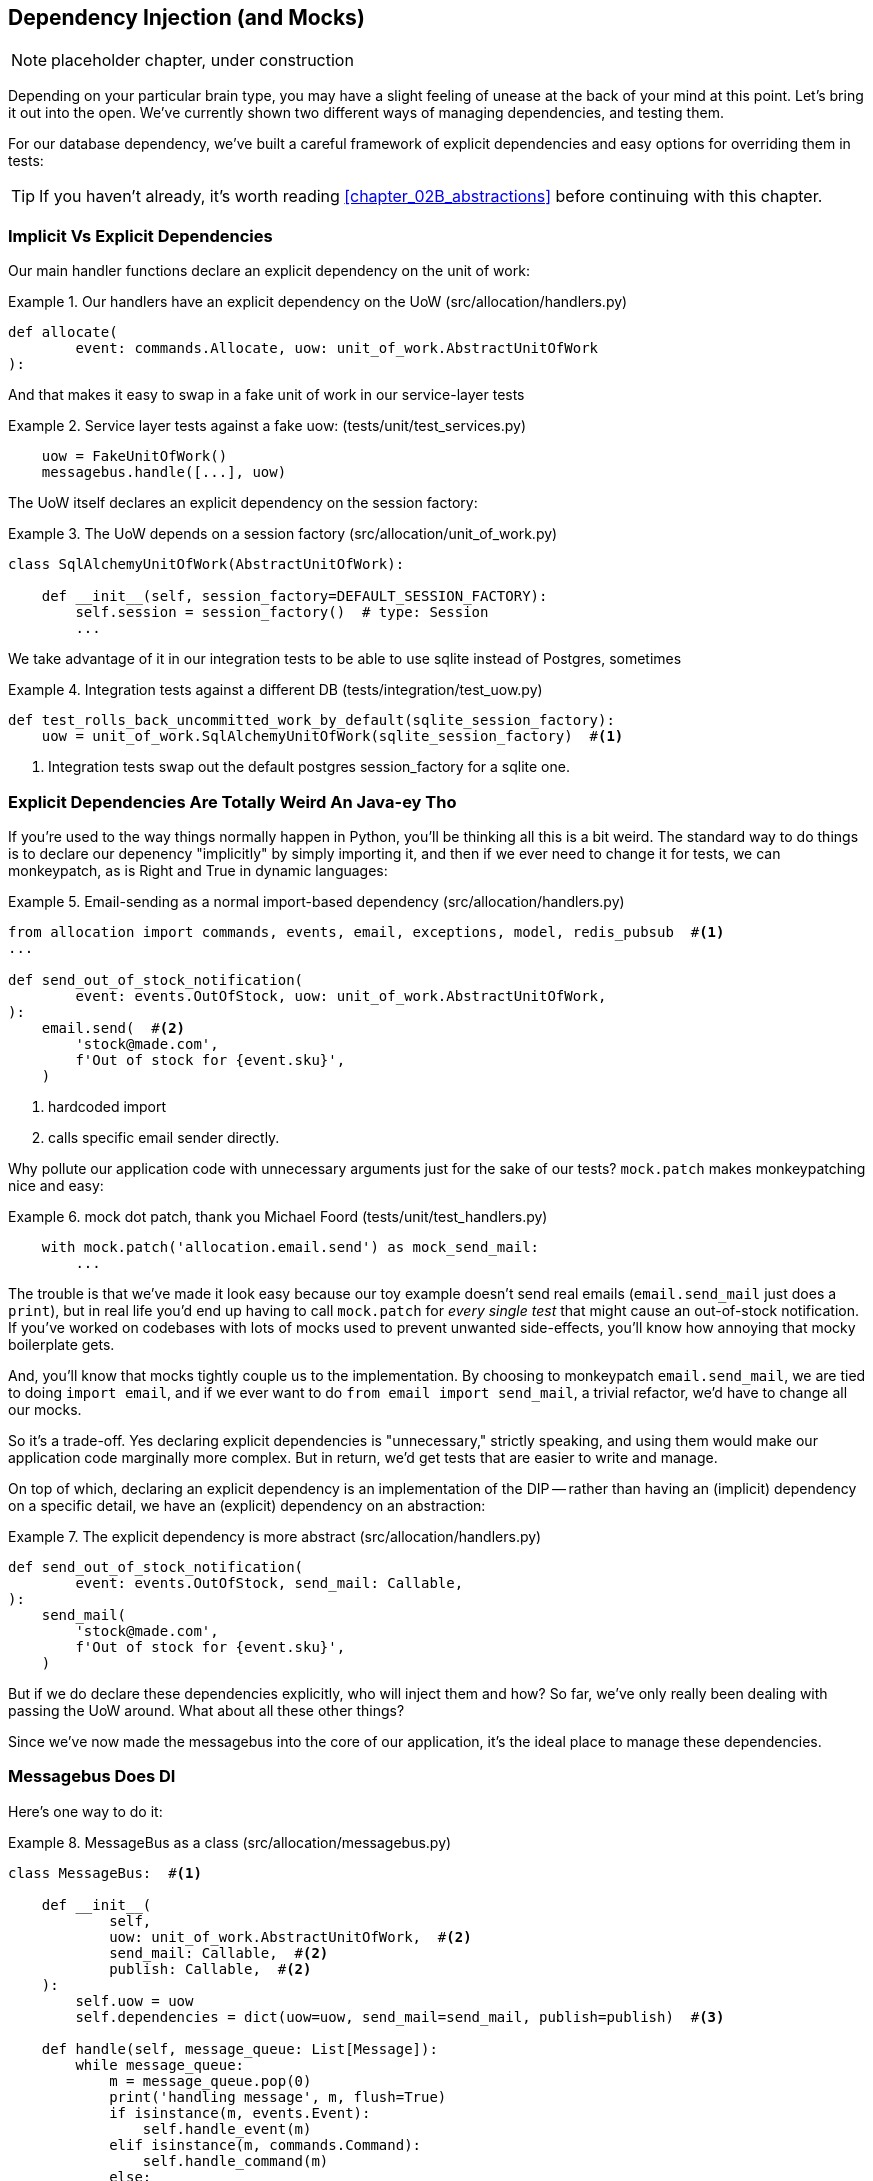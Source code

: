 [[chapter_10_dependency_injection]]
== Dependency Injection (and Mocks)

NOTE: placeholder chapter, under construction

Depending on your particular brain type, you may have a slight feeling of
unease at the back of your mind at this point.  Let's bring it out into the
open. We've currently shown two different ways of managing dependencies, and
testing them.

For our database dependency, we've built a careful framework of explicit
dependencies and easy options for overriding them in tests:

TIP: If you haven't already, it's worth reading <<chapter_02B_abstractions>>
    before continuing with this chapter.


=== Implicit Vs Explicit Dependencies

Our main handler functions declare an explicit dependency on the unit
of work:

[[existing_handler]]
.Our handlers have an explicit dependency on the UoW (src/allocation/handlers.py)
====
[source,python]
[role="existing"]
----
def allocate(
        event: commands.Allocate, uow: unit_of_work.AbstractUnitOfWork
):
----
====

And that makes it easy to swap in a fake unit of work in our
service-layer tests

[[existing_services_test]]
.Service layer tests against a fake uow: (tests/unit/test_services.py)
====
[source,python]
[role="skip"]
----
    uow = FakeUnitOfWork()
    messagebus.handle([...], uow)
----
====


The UoW itself declares an explicit dependency on the session factory:


[[existing_uow]]
.The UoW depends on a session factory (src/allocation/unit_of_work.py)
====
[source,python]
[role="existing"]
----
class SqlAlchemyUnitOfWork(AbstractUnitOfWork):

    def __init__(self, session_factory=DEFAULT_SESSION_FACTORY):
        self.session = session_factory()  # type: Session
        ...
----
====

We take advantage of it in our integration tests to be able to use sqlite
instead of Postgres, sometimes

[[existing_integration_test]]
.Integration tests against a different DB (tests/integration/test_uow.py)
====
[source,python]
[role="existing"]
----
def test_rolls_back_uncommitted_work_by_default(sqlite_session_factory):
    uow = unit_of_work.SqlAlchemyUnitOfWork(sqlite_session_factory)  #<1>
----
====

<1> Integration tests swap out the default postgres session_factory for a sqlite one.




=== Explicit Dependencies Are Totally Weird An Java-ey Tho

If you're used to the way things normally happen in Python, you'll be thinking
all this is a bit weird.  The standard way to do things is to declare our
depenency "implicitly" by simply importing it, and then if we ever need to
change it for tests, we can monkeypatch, as is Right and True in dynamic
languages:


[[normal_implicit_dependency]]
.Email-sending as a normal import-based dependency (src/allocation/handlers.py)
====
[source,python]
[role="existing"]
----
from allocation import commands, events, email, exceptions, model, redis_pubsub  #<1>
...

def send_out_of_stock_notification(
        event: events.OutOfStock, uow: unit_of_work.AbstractUnitOfWork,
):
    email.send(  #<2>
        'stock@made.com',
        f'Out of stock for {event.sku}',
    )
----
====

<1> hardcoded import
<2> calls specific email sender directly.


Why pollute our application code with unnecessary arguments just for the
sake of our tests? `mock.patch` makes monkeypatching nice and easy:


[[mocking_is_easy]]
.mock dot patch, thank you Michael Foord (tests/unit/test_handlers.py)
====
[source,python]
[role="existing"]
----
    with mock.patch('allocation.email.send') as mock_send_mail:
        ...
----
====

The trouble is that we've made it look easy because our toy example doesn't
send real emails (`email.send_mail` just does a `print`), but in real life
you'd end up having to call `mock.patch` for _every single test_ that might
cause an out-of-stock notification. If you've worked on codebases with lots of
mocks used to prevent unwanted side-effects, you'll know how annoying that
mocky boilerplate gets.

And, you'll know that mocks tightly couple us to the implementation.  By
choosing to monkeypatch `email.send_mail`, we are tied to doing `import email`,
and if we ever want to do `from email import send_mail`, a trivial refactor,
we'd have to change all our mocks.

So it's a trade-off.  Yes declaring explicit dependencies is "unnecessary,"
strictly speaking, and using them would make our application code marginally
more complex.  But in return, we'd get tests that are easier to write and
manage.

On top of which, declaring an explicit dependency is an implementation of
the DIP -- rather than having an (implicit) dependency on a specific detail,
we have an (explicit) dependency on an abstraction:


[[handler_with_explicit_depenency]]
.The explicit dependency is more abstract (src/allocation/handlers.py)
====
[source,python]
----
def send_out_of_stock_notification(
        event: events.OutOfStock, send_mail: Callable,
):
    send_mail(
        'stock@made.com',
        f'Out of stock for {event.sku}',
    )
----
====


But if we do declare these dependencies explicitly, who will inject them and how?
So far, we've only really been dealing with passing the UoW around.  What about
all these other things?

Since we've now made the messagebus into the core of our application, it's the
ideal place to manage these dependencies.


=== Messagebus Does DI

Here's one way to do it:


[[messagebus_as_class]]
.MessageBus as a class (src/allocation/messagebus.py)
====
[source,python]
----
class MessageBus:  #<1>

    def __init__(
            self,
            uow: unit_of_work.AbstractUnitOfWork,  #<2>
            send_mail: Callable,  #<2>
            publish: Callable,  #<2>
    ):
        self.uow = uow
        self.dependencies = dict(uow=uow, send_mail=send_mail, publish=publish)  #<3>

    def handle(self, message_queue: List[Message]):
        while message_queue:
            m = message_queue.pop(0)
            print('handling message', m, flush=True)
            if isinstance(m, events.Event):
                self.handle_event(m)
            elif isinstance(m, commands.Command):
                self.handle_command(m)
            else:
                raise Exception(f'{m} was not an Event or Command')
            message_queue.extend(self.uow.collect_events())  #<4>
----
====

<1> The messagebus becomes a class...
<2> ...which asks for all our dependencies in one place
<3> and stores them into a dict
<4> We also make a small change to the relationship between bus and UoW -- the bus
    asks the UoW for new events after it's finished running each handler,
    and adds them to its own queue (details to follow)

What else changes in the bus? 


[[messagebus_handlers_change]]
.Event and Command handler logic stays the same (src/allocation/messagebus.py)
====
[source,python]
----
    def handle_event(self, event: events.Event):  #<1>
        for handler in EVENT_HANDLERS[type(event)]:
            try:
                print('handling event', event, 'with handler', handler, flush=True)
                self.call_handler_with_dependencies(handler, event)  #<2>
            except:
                print(f'Exception handling event {event}\n:{traceback.format_exc()}')
                continue

    def handle_command(self, command: commands.Command):  #<1>
        print('handling command', command, flush=True)
        try:
            handler = COMMAND_HANDLERS[type(command)]
            return self.call_handler_with_dependencies(handler, command)  #<2>
        except Exception as e:
            print(f'Exception handling command {command}: {e}')
            raise e
----
====

<1> `handle_event` and `handle_command` are substantially the same, but instead
    of calling handlers directly and only passing in the UoW, they call a new method:

<2> `self.call_handler_with_dependencies()`, which takes the handler function and
    the event we want to call:


==== Depenency Injection With Minimal Magic

Here's the core of our dependency injection approach then.  As you'll see
there's not much to it:

[[messagebus_does_DI]]
.Dependency injection in 3 lines of code (src/allocation/messagebus.py)
====
[source,python]
----
    def call_handler_with_dependencies(self, handler: Callable, message: Message):
        params = inspect.signature(handler).parameters  #<1>
        deps = {
            name: dependency for name, dependency in self.dependencies.items()  #<2>
            if name in params
        }
        return handler(message, **deps)  #<3>
----
====

<1> We inspect our command/event handler's arguments
<2> We match them by name to our dependencies
<3> And we inject them in as kwargs when we actually call the handler

//TODO: rename deps to kwargs?

Note this is simple approach is only really possible because we've made the
messagebus into the core of our app -- if we still had a mixture of service
functions and event handlers and other entrypoints, our dependencies would be
all over the place.


==== The Messagebus Takes Ownership Of Adding New Events To Its Queue

We've seen that the messagebus now has responsibility for collecting
any new events raised by a handler, and adding them to the end of the queue.
Consequently, in the Uow, we no longer raise events on commit, instead we offer
a way of retrieving them:

[[uow_collects_events]]
.UoW just collects events rather than putting them on the bus (src/allocation/unit_of_work.py)
====
[source,python]
----
class AbstractUnitOfWork(abc.ABC):
    ...

    def commit(self):
        self._commit()


    @abc.abstractmethod
    def _commit(self):
        ...

    def collect_events(self):
        for product in self.products.seen:
            while product.events:
                yield product.events.pop(0)
----
====


=== Initialising DI In Our App Entrypoints

In our flask app, we can just initialise the messagebus inline with
the rest of our app config and setup, passing it in the actual
dependencies we want to use:

[[flask_initialises_bus]]
.Flask initialises a bus with the production dependencies (src/allocation/flask_app.py)
====
[source,python]
----
from allocation import (
    commands, email, exceptions, messagebus, orm, redis_pubsub, unit_of_work,
    views,
)

app = Flask(__name__)
orm.start_mappers()
bus = messagebus.MessageBus(
    uow=unit_of_work.SqlAlchemyUnitOfWork(),
    send_mail=email.send,
    publish=redis_pubsub.publish
)
----
====



[[redis_initialises_bus]]
.So does redis (src/allocation/redis_pubsub.py)
====
[source,python]
----
def get_bus():  #<1>
    return messagebus.MessageBus(
        uow=unit_of_work.SqlAlchemyUnitOfWork(),
        send_mail=email.send,
        publish=publish
    )


def main():
    pubsub = r.pubsub(ignore_subscribe_messages=True)
    pubsub.subscribe('change_batch_quantity')
    bus = get_bus()  #<1>

    for m in pubsub.listen():
        handle_change_batch_quantity(m, bus)


def handle_change_batch_quantity(m, bus: messagebus.MessageBus):
----
====

<1> In the redis case we can't do the initialisation at import-time,
    because we have a circular dependency between flask and redis
    (we'll look at fixing that in <<appendix_bootstrap>>.


=== Initialising DI In Our Tests


[[totally_reimplement_bootstrap]]
.Handler tests just do their own bootstrap (tests/unit/test_handlers.py)
====
[source,python]
----
class FakeBus(messagebus.MessageBus):
    def __init__(self):
        super().__init__(
            uow=FakeUnitOfWork(),
            send_mail=mock.Mock(),
            publish=mock.Mock(),
        )

...

class TestAddBatch:

    @staticmethod
    def test_for_new_product():
        bus = FakeBus()
        bus.handle([commands.CreateBatch('b1', 'sku1', 100, None)])
        assert bus.uow.products.get('sku1') is not None
        assert bus.uow.committed
----
====


=== Building an adapter "properly": a worked example

We've got two types of dependency:

[[two_types_of_dependency]]
.Two types of dependency
====
[source,python]
----
        uow: unit_of_work.AbstractUnitOfWork,  #<1>
        send_mail: Callable,  #<2>
        publish: Callable,  #<2>
----
====

<1> the UoW has an abstract base class.  This is the heavyweight
    option for declaring and managing your external dependency.
    We'd use this for case when the dependency is relatively complex

<2> our email sender and pubsub publisher are just defined
    as functions.  This works just fine for simple things.

Here are some of the things we find ourselves injecting at work:

* an S3 filesystem client
* a key/value store client
* a `requests` session object.

Most of these will have more complex APIs that you can't capture
as a single function.  Read and write, GET and POST, and so on.

Even though it's simple, let's use `send_mail` as an example to talk
through how you might define a more complex dependency.


==== Define the Abstract and Concrete implementations

We'll imagine a more generic "notifications" API.  Could be
email, could be SMS, could be slack posts one day.


[[notifications_dot_py]]
.An ABC and a concrete implementation (src/allocation/notifications.py)
====
[source,python]
----
class Notifications(abc.ABC):

    @abc.abstractmethod
    def send(self, destination, message):
        raise NotImplementedError


class EmailNotifications(Notifications):

    def __init__(self, smtp_host=DEFAULT_HOST, port=DEFAULT_PORT):
        self.server = smtplib.SMTP(smtp_host, port=port)
        self.server.noop()

    def send(self, destination, message):
        msg = f'Subject: allocation service notification\n{message}'
        self.server.sendmail(
            from_addr='allocations@example.com',
            to_addrs=[destination],
            msg=msg
        )
----
====


we change the dependency in the messagebus:

[[id_here]]
.Listing title
====
[source,python]
----
class MessageBus:

    def __init__(
            self,
            uow: unit_of_work.AbstractUnitOfWork,
            notifications: notifications.AbstractNotifications,
            publish: Callable,
    ):
----
====



We work through and define a fake version for unit testing:


[[id_here]]
.fake notifications (tests/unit/fakes.py)
====
[source,python]
----
class FakeNotifications(notifications.Notifications):

    def __init__(self):
        self.sent = defaultdict(list)  # type: Dict[str, str]

    def send(self, destination, message):
        self.sent[destination].append(message)

...

class FakeBus(messagebus.MessageBus):
    def __init__(self):
        super().__init__(
            uow=FakeUnitOfWork(),
            notifications=FakeNotifications(),
            publish=mock.Mock(),
        )
----
====

we can use it in our tests:

[[id_here]]
.Listing title
====
[source,python]
----
    @staticmethod
    def test_sends_email_on_out_of_stock_error():
        bus = FakeBus()
        bus.handle([
            commands.CreateBatch('b1', 'sku1', 9, None),
            commands.Allocate('o1', 'sku1', 10),
        ])
        assert bus.dependencies['notifications'].sent['stock@made.com'] == [
            f'Out of stock for sku1',
        ]

----
====


Now we test the real thing, usally with an end-to-end or integration
test.  We've used https://github.com/mailhog/MailHog[MailHog] as a
real-ish email server for our docker dev environment.



[[id_here]]
.Listing title
====
[source,python]
----
cfg = config.get_email_host_and_port()

@pytest.fixture
def bus(sqlite_session_factory):
    return messagebus.MessageBus(
        uow=unit_of_work.SqlAlchemyUnitOfWork(sqlite_session_factory),
        notifications=notifications.EmailNotifications(
            smtp_host=cfg['host'],
            port=cfg['port'],
        ),
        publish=lambda *_, **__: None
    )


def random_sku():
    return uuid.uuid4().hex[:6]


def test_out_of_stock_email(bus):
    sku = random_sku()
    bus.handle([
        commands.CreateBatch('batch1', sku, 9, None),
        commands.Allocate('order1', sku, 10),
    ])
    messages = requests.get(
        f'http://{cfg["host"]}:{cfg["http_port"]}/api/v2/messages'
    ).json()
    message = next(
        m for m in messages['items']
        if sku in str(m)
    )
    assert message['Raw']['From'] == 'allocations@example.com'
    assert message['Raw']['To'] == ['stock@made.com']
    assert f'Out of stock for {sku}' in message['Raw']['Data']
----
====

against all the odds this actually worked, pretty much first go!


And, erm, that's it really.

1. Define your API using an ABC
2. Implement the real thing
3. Build a fake and use it for unit / service-layer / handler tests
4. Find a less-fake version you can put into your docker environment
5. Test the less-fake "real" thing
6. Profit!


.Exercise for the Reader 
******************************************************************************
NOTE: TODO, under construction

Why not have a go at changing from email to, idk, twilio or slack
notifications or something?

Oh yeah, step 4 is a bit challenging...

Or, do the same thing for redis.  You'll need to split pub from sub.
******************************************************************************
